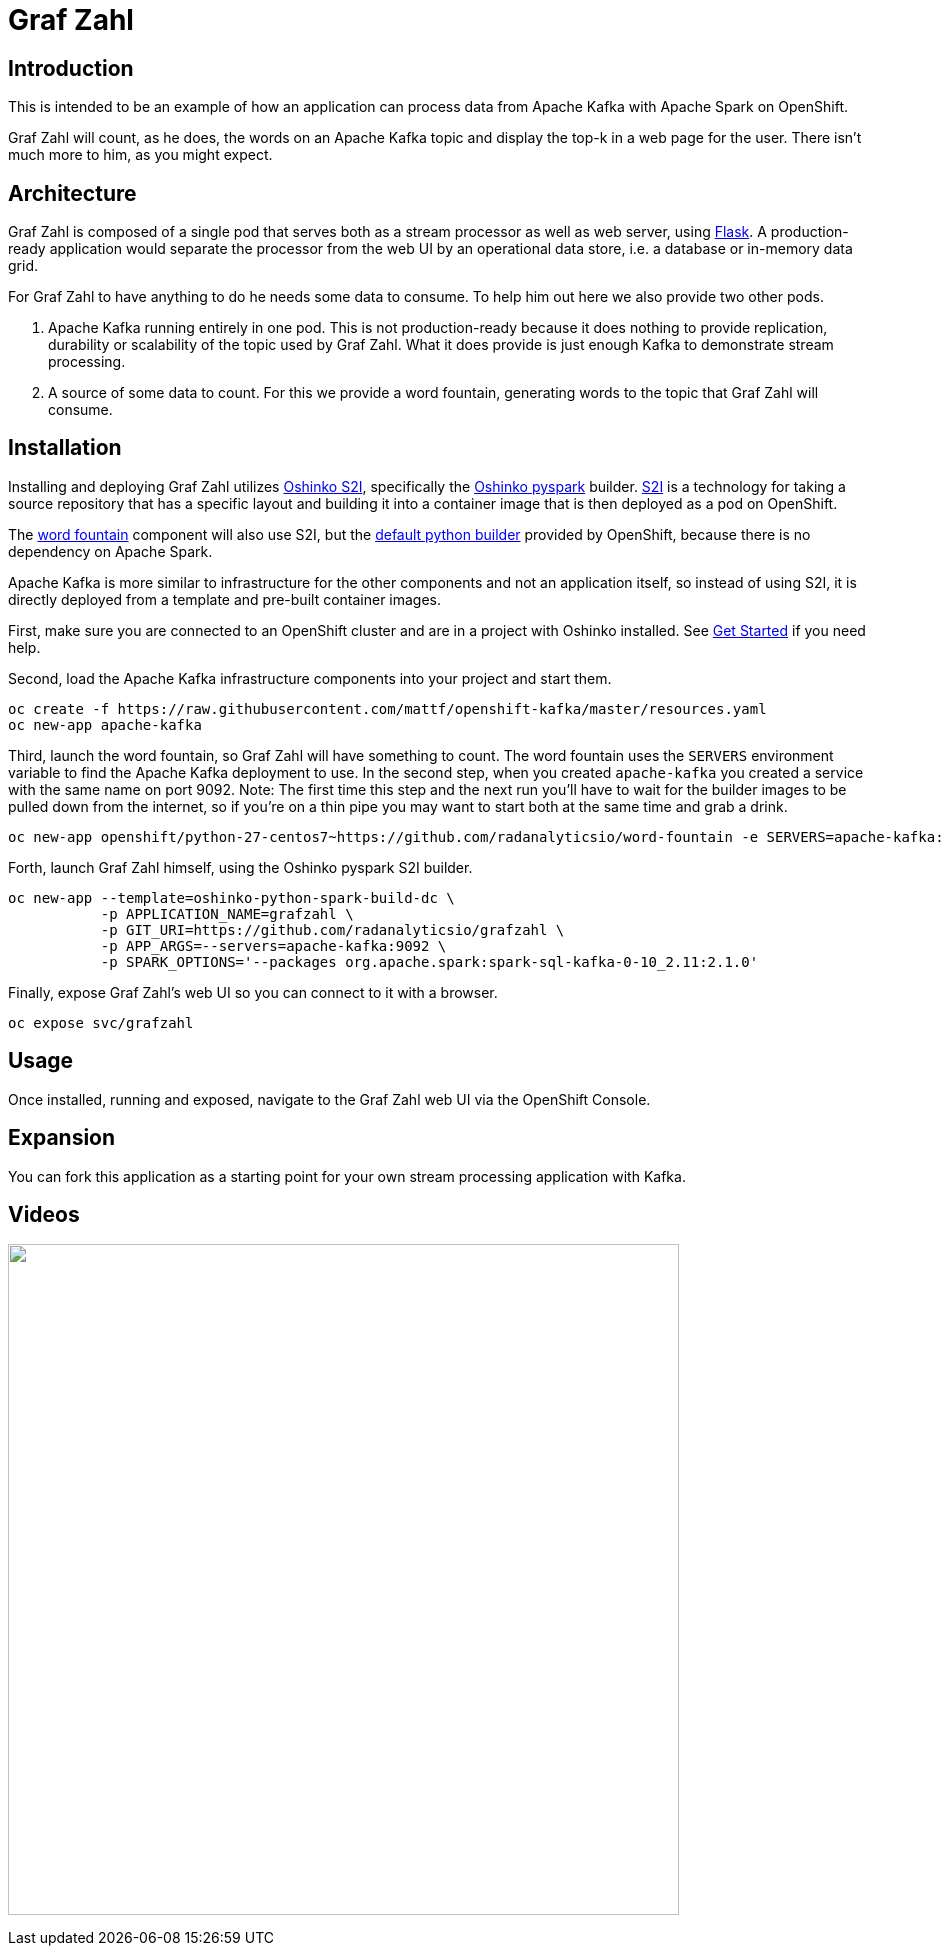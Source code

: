 = Graf Zahl
:page-link: grafzahl
:page-weight: 100
:page-labels: [Python, Kafka, S2I]
:page-layout: application
:page-menu_template: menu_tutorial_application.html
:page-menu_items: lightning
:page-description: Graf Zahl is a demonstration application using Spark's Structured Streaming feature to read data from an Apache Kafka topic. It presents a web UI to view the top-k words found on the topic.
:page-project_links: ["https://github.com/radanalyticsio/grafzahl", "https://github.com/radanalyticsio/word-fountain", "https://github.com/mattf/openshift-kafka"]

[[introduction]]
== Introduction

This is intended to be an example of how an application can process
data from Apache Kafka with Apache Spark on OpenShift.

Graf Zahl will count, as he does, the words on an Apache Kafka topic
and display the top-k in a web page for the user. There isn't much
more to him, as you might expect.

[[architecture]]
== Architecture

Graf Zahl is composed of a single pod that serves both as a stream
processor as well as web server, using
http://flask.pocoo.org/[Flask]. A production-ready application would
separate the processor from the web UI by an operational data store,
i.e. a database or in-memory data grid.

For Graf Zahl to have anything to do he needs some data to
consume. To help him out here we also provide two other pods.

1. Apache Kafka running entirely in one pod. This is not
   production-ready because it does nothing to provide replication,
   durability or scalability of the topic used by Graf Zahl. What it
   does provide is just enough Kafka to demonstrate stream processing.

2. A source of some data to count. For this we provide a word
   fountain, generating words to the topic that Graf Zahl will
   consume.

[[installation]]
== Installation

Installing and deploying Graf Zahl utilizes
https://github.com/radanalyticsio/oshinko-s2i[Oshinko S2I], specifically the
https://hub.docker.com/r/radanalyticsio/radanalytics-pyspark/[Oshinko pyspark]
builder. https://docs.openshift.com/enterprise/latest/architecture/core_concepts/builds_and_image_streams.html#source-build[S2I]
is a technology for taking a source repository that has a specific
layout and building it into a container image that is then deployed
as a pod on OpenShift.

The https://github.com/radanalyticsio/word-fountain[word fountain] component
will also use S2I, but the
https://docs.openshift.com/enterprise/latest/using_images/s2i_images/python.html[default python builder]
provided by OpenShift, because there is no dependency on Apache Spark.

Apache Kafka is more similar to infrastructure for the other
components and not an application itself, so instead of using S2I, it
is directly deployed from a template and pre-built container images.

First, make sure you are connected to an OpenShift cluster and are in
a project with Oshinko installed. See link:/get-started[Get Started] if
you need help.

Second, load the Apache Kafka infrastructure components into your
project and start them.

....
oc create -f https://raw.githubusercontent.com/mattf/openshift-kafka/master/resources.yaml
oc new-app apache-kafka
....

Third, launch the word fountain, so Graf Zahl will have something to
count. The word fountain uses the `SERVERS` environment variable to
find the Apache Kafka deployment to use. In the second step, when you
created `apache-kafka` you created a service with the same name on
port 9092. Note: The first time this step and the next run you'll have
to wait for the builder images to be pulled down from the internet, so
if you're on a thin pipe you may want to start both at the same time
and grab a drink.

....
oc new-app openshift/python-27-centos7~https://github.com/radanalyticsio/word-fountain -e SERVERS=apache-kafka:9092
....

Forth, launch Graf Zahl himself, using the Oshinko pyspark S2I
builder.

....
oc new-app --template=oshinko-python-spark-build-dc \
           -p APPLICATION_NAME=grafzahl \
           -p GIT_URI=https://github.com/radanalyticsio/grafzahl \
           -p APP_ARGS=--servers=apache-kafka:9092 \
           -p SPARK_OPTIONS='--packages org.apache.spark:spark-sql-kafka-0-10_2.11:2.1.0'
....

Finally, expose Graf Zahl's web UI so you can connect to it with a
browser.

....
oc expose svc/grafzahl
....

[[usage]]
== Usage

Once installed, running and exposed, navigate to the Graf Zahl web UI via the OpenShift Console.

[[expansion]]
== Expansion

You can fork this application as a starting point for your own stream
processing application with Kafka.

[[videos]]
== Videos

pass:[<a href="https://asciinema.org/a/4y3uc1fmtt341gw44b4vmbrcl"><img src="https://asciinema.org/a/4y3uc1fmtt341gw44b4vmbrcl.png" width="671"/></a>]
